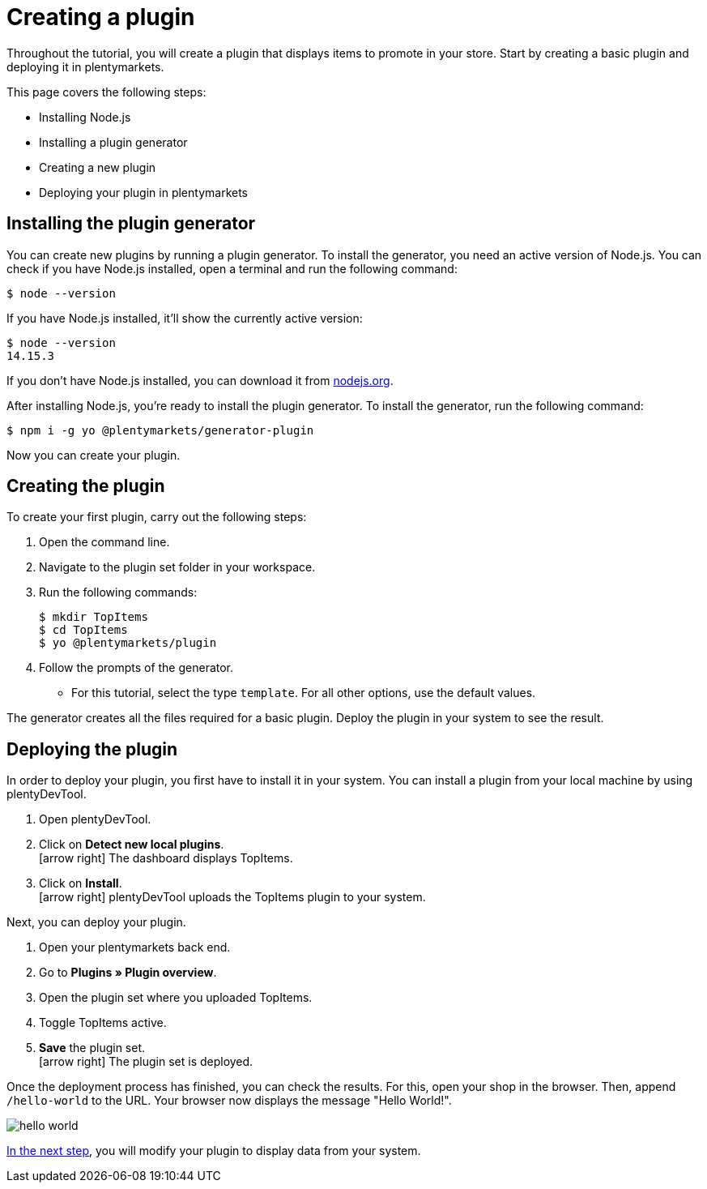 = Creating a plugin

Throughout the tutorial, you will create a plugin that displays items to promote in your store.
Start by creating a basic plugin and deploying it in plentymarkets.

This page covers the following steps:

* Installing Node.js
* Installing a plugin generator
* Creating a new plugin
* Deploying your plugin in plentymarkets

== Installing the plugin generator

You can create new plugins by running a plugin generator.
To install the generator, you need an active version of Node.js.
You can check if you have Node.js installed, open a terminal and run the following command:

[source]
----
$ node --version
----

If you have Node.js installed, it'll show the currently active version:

[source]
----
$ node --version
14.15.3
----

If you don't have Node.js installed, you can download it from link:https://nodejs.org/en/download/[nodejs.org^].

After installing Node.js, you're ready to install the plugin generator.
To install the generator, run the following command:

[source]
----
$ npm i -g yo @plentymarkets/generator-plugin
----

Now you can create your plugin.

== Creating the plugin

To create your first plugin, carry out the following steps:

. Open the command line.
. Navigate to the plugin set folder in your workspace.
. Run the following commands:
+
[source]
----
$ mkdir TopItems
$ cd TopItems
$ yo @plentymarkets/plugin
----
+
. Follow the prompts of the generator.
* For this tutorial, select the type `template`. For all other options, use the default values.

The generator creates all the files required for a basic plugin. Deploy the plugin in your system to see the result.

== Deploying the plugin

In order to deploy your plugin, you first have to install it in your system.
You can install a plugin from your local machine by using plentyDevTool.

. Open plentyDevTool.
. Click on *Detect new local plugins*. +
icon:arrow-right[] The dashboard displays TopItems.
. Click on *Install*. +
icon:arrow-right[] plentyDevTool uploads the TopItems plugin to your system.

Next, you can deploy your plugin.

. Open your plentymarkets back end.
. Go to *Plugins » Plugin overview*.
. Open the plugin set where you uploaded TopItems.
. Toggle TopItems active.
. *Save* the plugin set. +
icon:arrow-right[] The plugin set is deployed.

Once the deployment process has finished, you can check the results.
For this, open your shop in the browser.
Then, append `/hello-world` to the URL.
Your browser now displays the message "Hello World!".

image::hello-world.png[]

xref:using-plugin-interface.adoc[In the next step], you will modify your plugin to display data from your system.
